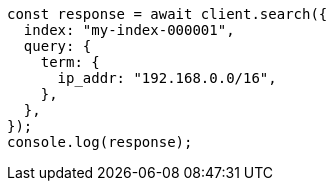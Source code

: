 // This file is autogenerated, DO NOT EDIT
// Use `node scripts/generate-docs-examples.js` to generate the docs examples

[source, js]
----
const response = await client.search({
  index: "my-index-000001",
  query: {
    term: {
      ip_addr: "192.168.0.0/16",
    },
  },
});
console.log(response);
----
